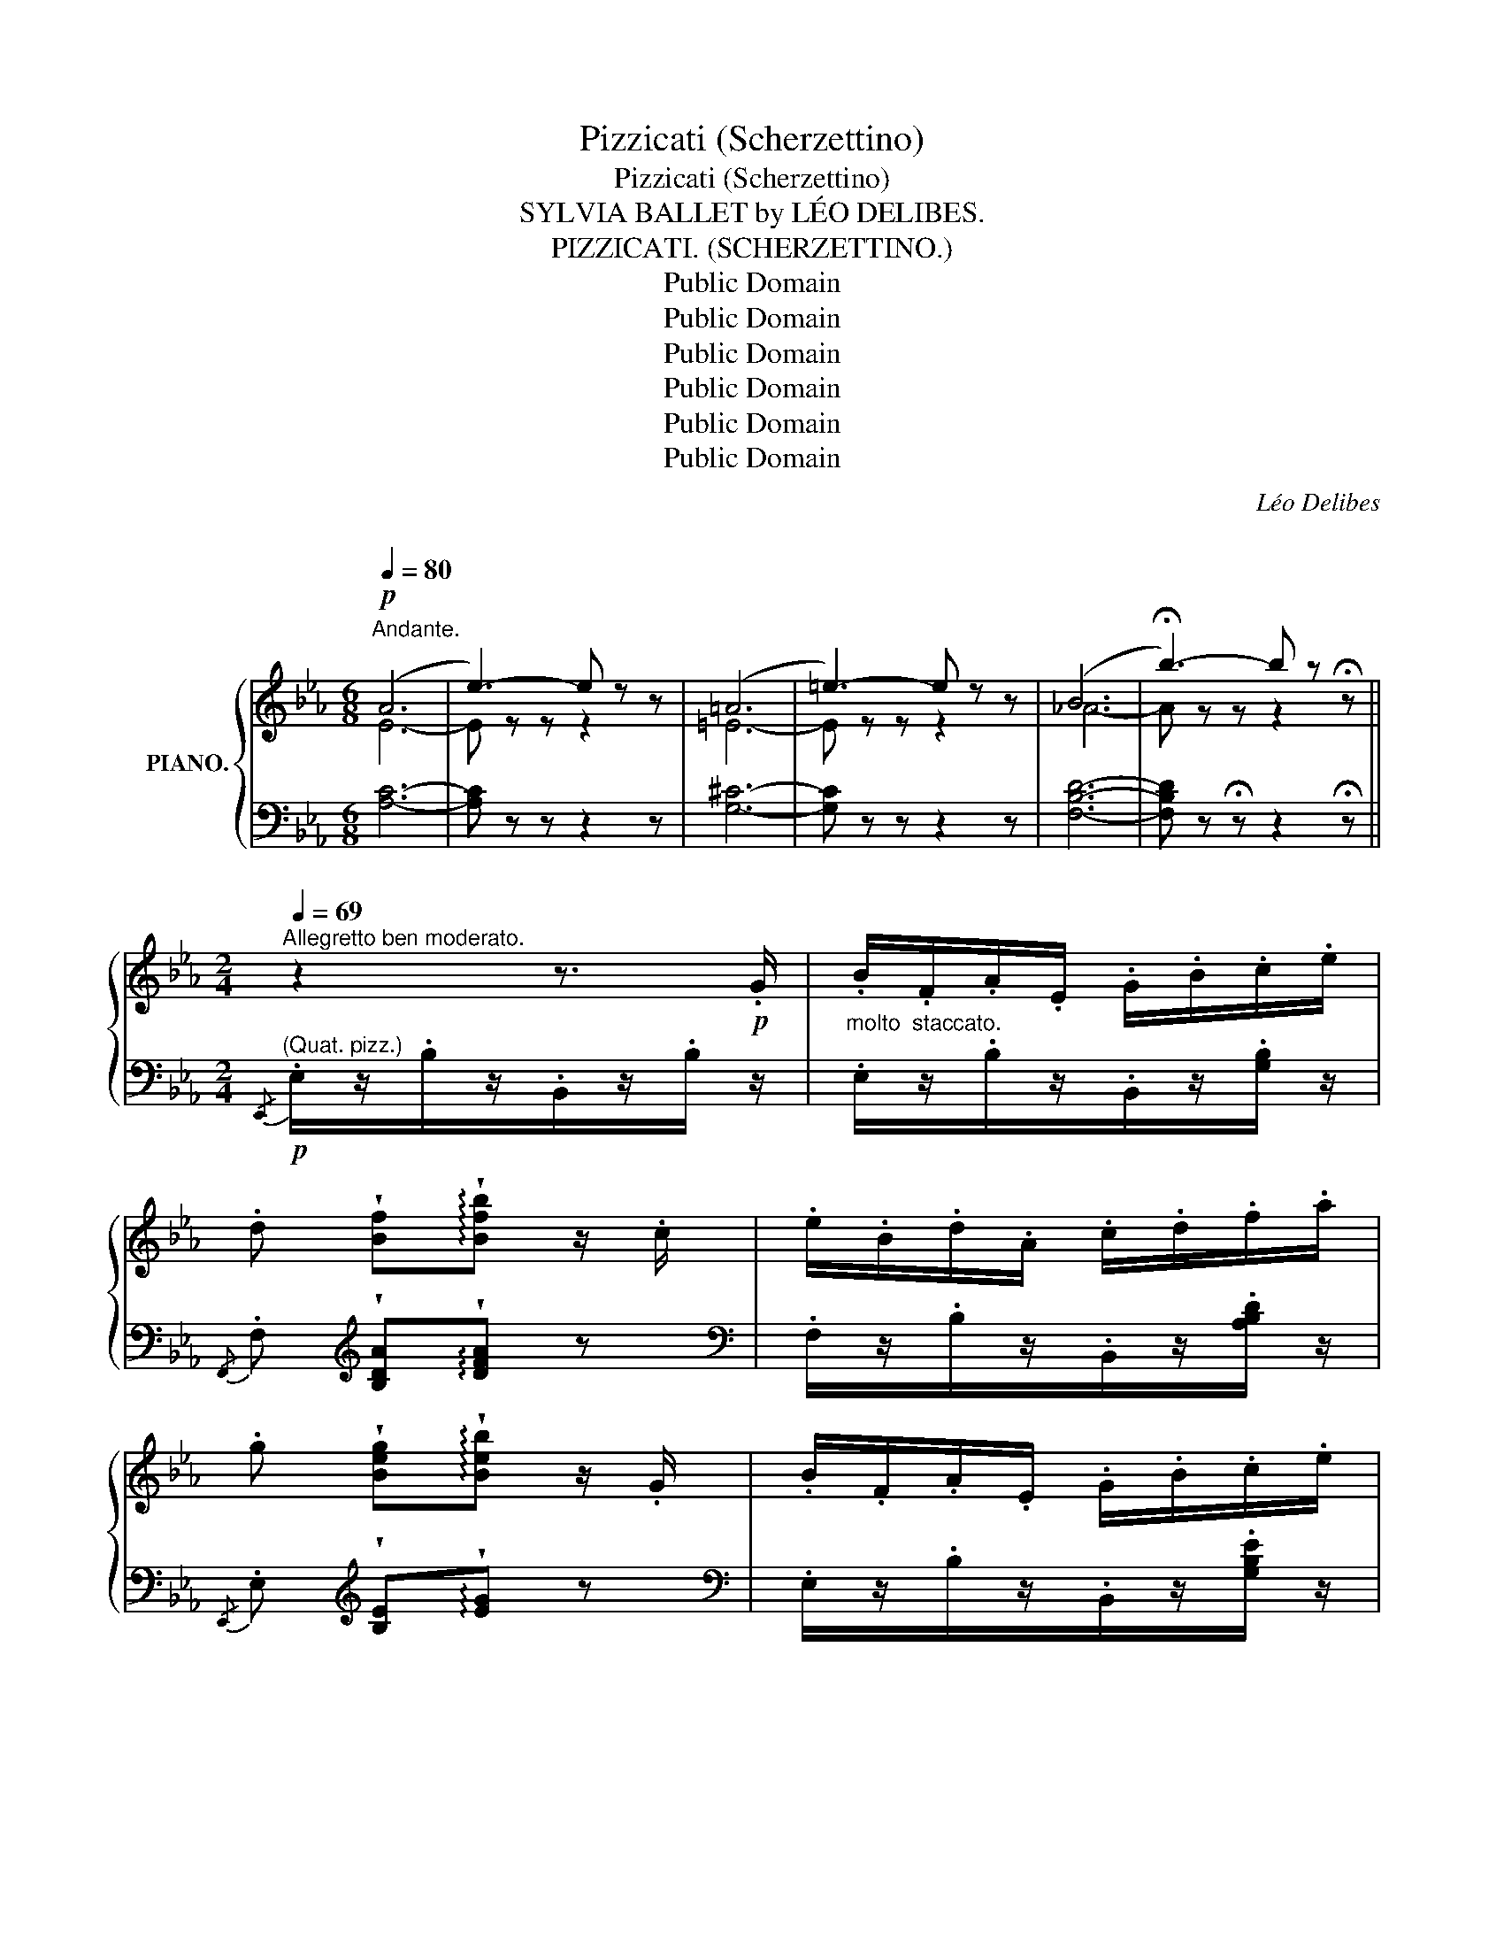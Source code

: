X:1
T:Pizzicati (Scherzettino)
T:Pizzicati (Scherzettino)
T:SYLVIA BALLET by LÉO DELIBES.
T:PIZZICATI. (SCHERZETTINO.)
T:Public Domain
T:Public Domain
T:Public Domain
T:Public Domain
T:Public Domain
T:Public Domain
C:Léo Delibes
C:
Z:Public Domain
%%score { ( 1 2 ) | ( 3 4 ) }
L:1/8
Q:1/4=80
M:6/8
K:Eb
V:1 treble nm="PIANO."
V:2 treble 
V:3 bass 
V:4 bass 
V:1
"^Andante."!p! (A6 | e3-) e z z | (=A6 | =e3-) e z z | (B6 | !fermata!b3-) b z z || %6
[M:2/4][Q:1/4=69]"^Allegretto ben moderato." z2 z3/2!p! .G/ | .B/.F/.A/.E/ .G/.B/.c/.e/ | %8
 .d !wedge![Bf]!arpeggio!!wedge![Bfb] z/ .c/ | .e/.B/.d/.A/ .c/.d/.f/.a/ | %10
 .g !wedge![Beg]!arpeggio!!wedge![Beb] z/ .G/ | .B/.F/.A/.E/ .G/.B/.c/.e/ | %12
 .d !wedge![d=a]!arpeggio!!wedge![dad'] z/ .d/ | .g/.B/.c/.e/ .d/.G/.=A/.B/ | %14
!<(! .G/.B/.=A/!<)!!sfz!.B/!>(! .G/.B/._A/.G/!>)! |!p! .B/.F/.A/.E/ .G/.B/.c/.e/ | %16
 .d !wedge![Bf]!arpeggio!!wedge![Bfb] z/ .c/ | .e/.B/.d/.A/ .c/.d/.f/.a/ | %18
 .g !wedge![Beb]!arpeggio!!wedge![ebe'] z/ .B/ | .e/.B/._d/.c/ .f/.c/.e/.=d/ | %20
 .g/.d/.f/.d/ .e/.f/.g/"_cresc.".a/ | .b/.g/.a/.=a/ .b/.=b/.c'/.d'/ | %22
 .e'!mf! !arpeggio!!wedge![Bdfb]!arpeggio!!wedge![egbe'] z/!p! .e/ | .d/.=A/.B/.c/ .d/.A/.B/.c/ | %24
 d !wedge![dgb]!arpeggio!!wedge![dgd'] z/ .g/ | .=f/.c/.d/.e/ .f/.c/.d/.e/ | %26
!<(! .f/.g/.f/.c/ .e/.f/.e/.B/!<)! |!sfz! .d/!>(!.e/.d/.A/ .c/.d/.c/.G/!>)! | %28
!p! .B/.F/.A/.E/ .G/.B/.c/.e/ | .d !wedge![Bf]!arpeggio!!wedge![Bfb] z/ .c/ | %30
 .e/.B/.d/.A/ .c/.d/.f/.a/ | !wedge!g !wedge![Beb]!arpeggio!!wedge![ebe'] z/ .B/ | %32
 .e/.B/._d/.c/ .f/.c/.e/.=d/ | .g/.d/.f/.d/ .e/.f/.g/"_cresc.".a/ | .b/.g/.a/.=a/ .b/.=b/.c'/.d'/ | %35
 .e'!mf! !arpeggio!!wedge![Bdfb]!arpeggio!!wedge![egbe'] z ||[K:Ab]!p!"^(Flûte.)" c2- (c/d/F/G/) | %37
 c2- (c/d/F/G/) | (c/d/f/e/ g/f/e/c/) | (c/d/F/c/) (BE/) z/ |!p! c2- (c/d/F/G/) | c2- (c/d/F/G/) | %42
!<(! (c/d/f/e/!<)!!>(! a/e/c/d/)!>)! | B (B/c/ A) e |"^(Fl.)\n(Cl.)"{/c} c'2- (c'/d'/f/g/) | %45
{/c} c'2- (c'/d'/f/g/) |!<(! (c'/d'/f'/e'/!<)!!>(! g'/f'/e'/c'/)!>)! | (c'/d'/f/c'/) (be/) z/ | %48
{/c} c'2- (c'/d'/f/g/) |{/c} c'2- (c'/d'/f/g/) |!<(! (c'/d'/f'/e'/!<)!!>(! a'/e'/c'/d'/)!>)! | %51
 b (b/c'/) a |[K:Eb]!p!"^un peu plus animé" z/ .G/ | .B/.F/.A/.E/ .G/.B/.c/.e/ | %54
 .d !wedge![Bf]!arpeggio!!wedge![Bfb] z/ .c/ | .e/.B/.d/.A/ .c/.d/.f/.a/ | %56
 .g !wedge![Beg]!arpeggio!!wedge![Beb] z/ .G/ | .B/.F/.A/.E/ .G/.B/.c/.e/ | %58
 .d !wedge![d=a]!arpeggio!!wedge![dad'] z/ .d/ | .g/.B/.c/.e/ .d/.G/.=A/.B/ | %60
!<(! .G/.B/.=A/!<)!!sfz!.B/!>(! .G/.B/._A/.G/!>)! |!p! .B/.F/.A/.E/ .G/.B/.c/.e/ | %62
 .d !wedge![Bf]!arpeggio!!wedge![Bfb] z/ .c/ | .e/.B/.d/.A/ .c/.d/.f/.a/ | %64
 .g !wedge![Beb]!arpeggio!!wedge![ebe'] z/ .B/ | %65
"^en animant jusqu'à la fin." .e/.B/._d/.c/"_cresc." .f/.c/.e/.=d/ | .g/.d/.f/.d/ .e/.f/.g/.a/ | %67
 .b/.g/.a/.=a/ .b/.=b/.c'/.d'/ | .e'!ff! !>![Bdfb] !>![egbe'] !fermata!z |] %69
V:2
 E6- | E z z z2 z | =E6- | E z z z2 z | _A6- | A z z z2 !fermata!z ||[M:2/4] x4 | x4 | x4 | x4 | %10
 x4 | x4 | x4 | x4 | x4 | x4 | x4 | x4 | x4 | x4 | x4 | x4 | x4 | x4 | x4 | x4 | x4 | x4 | x4 | %29
 x4 | x4 | x4 | x4 | x4 | x4 | x4 ||[K:Ab] z .e.e' z | z .e.e' z | x4 | x4 | z .e.e' z | %41
 z .e.e' z | x4 | x .E.E z | x4 | x4 | x4 | x4 | x4 | x4 | x4 | x .e.e |[K:Eb] x | x4 | x4 | x4 | %56
 x4 | x4 | x4 | x4 | x4 | x4 | x4 | x4 | x4 | x4 | x4 | x4 | x4 |] %69
V:3
 [A,C]6- | [A,C] z z z2 z | [G,^C]6- | [G,C] z z z2 z | [F,B,D]6- | %5
 [F,B,D] z !fermata!z z2 !fermata!z ||[M:2/4]!p!"^(Quat. pizz.)"{/E,,} .E,/z/.B,/z/.B,,/z/.B,/ z/ | %7
"^molto  staccato." .E,/z/.B,/z/.B,,/z/.[G,B,]/ z/ | %8
{/F,,} .F,[K:treble] !wedge![B,DA]!arpeggio!!wedge![DFA] z | %9
[K:bass] .F,/z/.B,/z/.B,,/z/.[A,B,D]/ z/ | %10
{/E,,} .E,[K:treble] !wedge![B,E]!arpeggio!!wedge![EG] z | %11
[K:bass] .E,/z/.B,/z/.B,,/z/.[G,B,E]/ z/ | %12
{/^F,,} .^F,[K:treble] !wedge![D^Fc]!arpeggio!!wedge![Fc] z | %13
[K:bass] .G,/z/.[B,D]/z/.D,/z/.[^F,C]/ z/ | .G,,/z/.[D,G,B,]/ z/ z2 | %15
 .E,/z/.B,/z/.B,,/z/.[G,B,]/ z/ |{/F,,} .F,[K:treble] !wedge![B,DA]!arpeggio!!wedge![DFA] z | %17
[K:bass] .F,/z/.B,/z/.B,,/z/.[A,B,D]/ z/ |{/E,,} .E,[K:treble] !wedge![EG]!arpeggio!!wedge![GB] z | %19
[K:bass] .G,/z/!>!E/z/.=A,/z/!>!F/ z/ | .=B,/z/!>!G/z/.C/z/!>!E/ z/ | %21
 .B,,/z/.[G,B,E]/ z/ .B,,/z/.[A,B,DF]/ z/ | %22
 .[E,E] !arpeggio!!wedge![B,F]!arpeggio!!wedge![E,B,G] z | ^F,,/z/D/ z/ .D,/z/.[^F,C]/ z/ | %24
 .G,,[K:treble] !wedge![G,DG]!arpeggio!!wedge![B,DG] z |[K:bass] =A,,/z/=F/ z/ .F,/z/.[=A,E]/ z/ | %26
 .B,,/ z/ !>![B,D_A] z2 | z4 |{/E,,} .E,/z/.B,/z/.B,,/z/.[G,B,]/ z/ | %29
{/F,,} .F,[K:treble] !wedge![B,DA]!arpeggio!!wedge![DFA] z | %30
[K:bass][K:bass] .F,/z/.B,/z/.B,,/z/.[A,B,D]/ z/ | %31
{/E,,} .E,[K:treble] !wedge![EG]!arpeggio!!wedge![GB] z |[K:bass] .G,/z/!>!E/z/.=A,/z/!>!F/ z/ | %33
 .=B,/z/!>!G/z/.C/z/!>!E/ z/ | .B,,/z/.[G,B,E]/ z/ .B,,/z/.[A,B,DF]/ z/ | %35
 .[E,E] !arpeggio!!wedge![B,,F,B,]!arpeggio!!wedge![E,,B,,G,] z || %36
[K:Ab]{/A,,,} A,,"^bien   soutenu." .E,.[G,DE] z |{/A,,,} A,, .E,.[G,DE] z | %38
{/A,,,} A,, .E,.[A,CE].E, | A,, .E,.[G,D].E, |{/A,,,} A,, .E,.[G,DE] z |{/A,,,} A,, .E,.[G,DE] z | %42
{/A,,,} A,, .E,.[A,CE].E, | E,, .[E,G,D].[A,C] z |{/A,,,} A,, .E,E.[E,D] |{/A,,,} A,, .E,E.[E,D] | %46
{/A,,,} A,, .E,.[A,CE].E, | A,, .E,.[G,DE].E, |{/A,,,} A,, .E,E.[E,D] |{/A,,,} A,, .E,E.[E,D] | %50
{/A,,,} A,, .E,.[A,CE].E, | E,, .[E,G,D].[A,C] |[K:Eb] z/ z/ | .E,/z/.B,/z/.B,,/z/.[G,B,]/ z/ | %54
{/F,,} .F,[K:treble] !wedge![B,DA]!arpeggio!!wedge![DFA] z | %55
[K:bass] .F,/z/.B,/z/.B,,/z/.[A,B,D]/ z/ | %56
{/E,,} .E,[K:treble] !wedge![B,E]!arpeggio!!wedge![EG] z | %57
[K:bass] .E,/z/.B,/z/.B,,/z/.[G,B,E]/ z/ | %58
{/^F,,} .^F,[K:treble] !wedge![D^Fc]!arpeggio!!wedge![Fc] z | %59
[K:bass] .G,/z/.[B,D]/z/.D,/z/.[^F,C]/ z/ | .G,,/z/.[D,G,B,]/ z/ z2 | %61
 .E,/z/.B,/z/.B,,/z/.[G,B,]/ z/ |{/F,,} .F,[K:treble] !wedge![B,DA]!arpeggio!!wedge![DFA] z | %63
[K:bass] .F,/z/.B,/z/.B,,/z/.[A,B,D]/ z/ |{/E,,} .E,[K:treble] !wedge![EG]!arpeggio!!wedge![GB] z | %65
[K:bass] G,/z/E/z/=A,/z/F/ z/ | =B,/z/G/ z/ C/z/E/ z/ | ._B,,/z/.[B,EG]/ z/ .B,,/z/.[A,B,DF]/ z/ | %68
 .[E,E]"^arco." !>![B,,D,F,B,] !>![E,,G,,B,,E,] !fermata!z |] %69
V:4
 x6 | x6 | x6 | x6 | x6 | x6 ||[M:2/4] x4 | x4 | x[K:treble] x3 |[K:bass] x4 | x[K:treble] x3 | %11
[K:bass] x4 | x[K:treble] x3 |[K:bass] x4 | x4 | x4 | x[K:treble] x3 |[K:bass] x4 | %18
 x[K:treble] x3 |[K:bass] x4 | x4 | x4 | x4 | x !>!D3 | x[K:treble] x3 |[K:bass] x !>!F3 | x4 | %27
 x4 | x4 | x[K:treble] x3 |[K:bass][K:bass] x4 | x[K:treble] x3 |[K:bass] x4 | x4 | x4 | x4 || %36
[K:Ab] x4 | x4 | x4 | x4 | x4 | x4 | x4 | x4 | x2 !>!E2 | x2 !>!E2 | x4 | x4 | x2 !>!E2 | %49
 x2 !>!E2 | x4 | x3 |[K:Eb] x | x4 | x[K:treble] x3 |[K:bass] x4 | x[K:treble] x3 |[K:bass] x4 | %58
 x[K:treble] x3 |[K:bass] x4 | x4 | x4 | x[K:treble] x3 |[K:bass] x4 | x[K:treble] x3 | %65
[K:bass] z !>!E2 !>!F- | F !>!G2 !>!E | x4 | x4 |] %69


